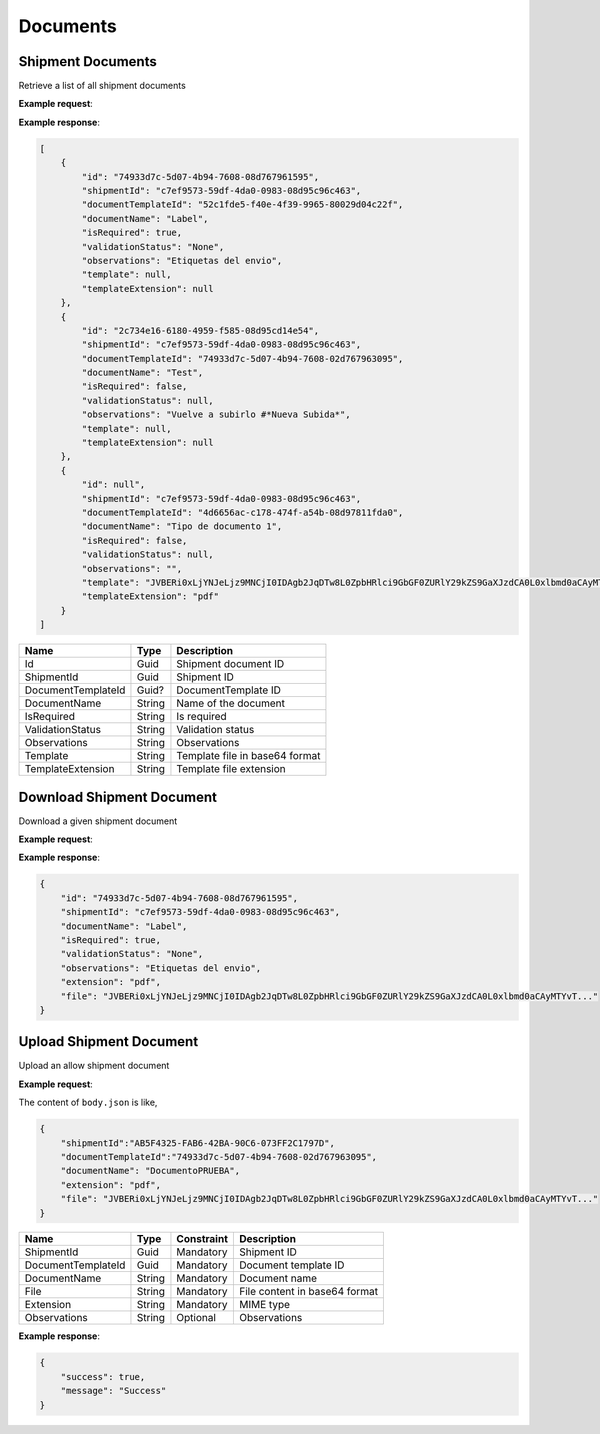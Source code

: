 ===========================
Documents
===========================

Shipment Documents
----------------------
Retrieve a list of all shipment documents

**Example request**:

.. http:get:: /v1/documents/shipment/(guid: shipment_id) 


.. tabs::
    .. code-tab:: bash

        $ curl -X 'GET'\
            'https://<env>.freightol.com/v1/documents/shipment/c7ef9573-59df-4da0-0983-08d95c96c463' \
            -H "Content-Type: application/json" \
            -H "Authorization: Bearer <token>"


**Example response**:

.. sourcecode:: json

    [
        {
            "id": "74933d7c-5d07-4b94-7608-08d767961595",
            "shipmentId": "c7ef9573-59df-4da0-0983-08d95c96c463",
            "documentTemplateId": "52c1fde5-f40e-4f39-9965-80029d04c22f",
            "documentName": "Label",
            "isRequired": true,
            "validationStatus": "None",
            "observations": "Etiquetas del envio",
            "template": null,
            "templateExtension": null
        },
        {
            "id": "2c734e16-6180-4959-f585-08d95cd14e54",
            "shipmentId": "c7ef9573-59df-4da0-0983-08d95c96c463",
            "documentTemplateId": "74933d7c-5d07-4b94-7608-02d767963095",
            "documentName": "Test",
            "isRequired": false,
            "validationStatus": null,
            "observations": "Vuelve a subirlo #*Nueva Subida*",
            "template": null,
            "templateExtension": null
        },
        {
            "id": null",
            "shipmentId": "c7ef9573-59df-4da0-0983-08d95c96c463",
            "documentTemplateId": "4d6656ac-c178-474f-a54b-08d97811fda0",
            "documentName": "Tipo de documento 1",
            "isRequired": false,
            "validationStatus": null,
            "observations": "",
            "template": "JVBERi0xLjYNJeLjz9MNCjI0IDAgb2JqDTw8L0ZpbHRlci9GbGF0ZURlY29kZS9GaXJzdCA0L0xlbmd0aCAyMTYvT...",
            "templateExtension": "pdf"
        }
    ]

=====================   =========  ================================================================
Name                    Type        Description
=====================   =========  ================================================================
Id                      Guid        Shipment document ID
ShipmentId              Guid        Shipment ID
DocumentTemplateId      Guid?       DocumentTemplate ID 
DocumentName            String      Name of the document
IsRequired              String      Is required
ValidationStatus        String      Validation status
Observations            String      Observations
Template                String      Template file in base64 format
TemplateExtension       String	    Template file extension
=====================   =========  ================================================================


Download Shipment Document
--------------------------
Download a given shipment document

**Example request**:

.. http:get:: /v1/documents/shipment/(guid: shipment_id)/download


.. tabs::

    .. code-tab:: bash

        $ curl -X GET \
            'https://<env>.freightol.com/v1/documents/shipment/c7ef9573-59df-4da0-0983-08d95c96c463/download' \
            -H "Content-Type: application/json" \
            -H "Authorization: Bearer <token>" \
            
        
**Example response**:

.. sourcecode:: json

    {
        "id": "74933d7c-5d07-4b94-7608-08d767961595",
        "shipmentId": "c7ef9573-59df-4da0-0983-08d95c96c463",
        "documentName": "Label",
        "isRequired": true,
        "validationStatus": "None",
        "observations": "Etiquetas del envio",
        "extension": "pdf",
        "file": "JVBERi0xLjYNJeLjz9MNCjI0IDAgb2JqDTw8L0ZpbHRlci9GbGF0ZURlY29kZS9GaXJzdCA0L0xlbmd0aCAyMTYvT..."
    }
    
=====================   =========  ================================================================
Name                     Type      Description
=====================   =========  ================================================================
Id                      Guid        Shipment document ID
ShipmentId              Guid    	Shipment ID
DocumentName            String      Name of the document
IsRequired              String      True if document is required
ValidationStatus        String      Validation status
Observations            String      Comments relatives to shipment
File                    String      File content in base64 format.
Extension	  	        String	    File extension.
=====================   =========  ================================================================

Upload Shipment Document
------------------------
Upload an allow shipment document

**Example request**:

.. http:post:: /v1/documents/shipment/upload


.. tabs::

    .. code-tab:: bash

        $ curl -X POST \
            'https://<env>.freightol.com/v1/documents/shipment/c7ef9573-59df-4da0-0983-08d95c96c463/upload' \
            -H "Content-Type: application/json" \
            -H "Authorization: Bearer <token>" \
            -d @body.json
             

The content of ``body.json`` is like,

.. sourcecode:: json

    {
        "shipmentId":"AB5F4325-FAB6-42BA-90C6-073FF2C1797D",
        "documentTemplateId":"74933d7c-5d07-4b94-7608-02d767963095",
        "documentName": "DocumentoPRUEBA",
        "extension": "pdf",
        "file": "JVBERi0xLjYNJeLjz9MNCjI0IDAgb2JqDTw8L0ZpbHRlci9GbGF0ZURlY29kZS9GaXJzdCA0L0xlbmd0aCAyMTYvT..." 
    }

=====================   =========  =============   ================================================================
Name                     Type      Constraint      Description
=====================   =========  =============   ================================================================
ShipmentId              Guid        Mandatory       Shipment ID
DocumentTemplateId      Guid        Mandatory       Document template ID
DocumentName            String      Mandatory       Document name
File                    String      Mandatory       File content in base64 format
Extension               String	    Mandatory       MIME type
Observations            String      Optional        Observations
=====================   =========  =============   ================================================================  
  
**Example response**:

.. sourcecode:: json

    {
        "success": true,
        "message": "Success"
    }


.. autosummary::
   :toctree: generated